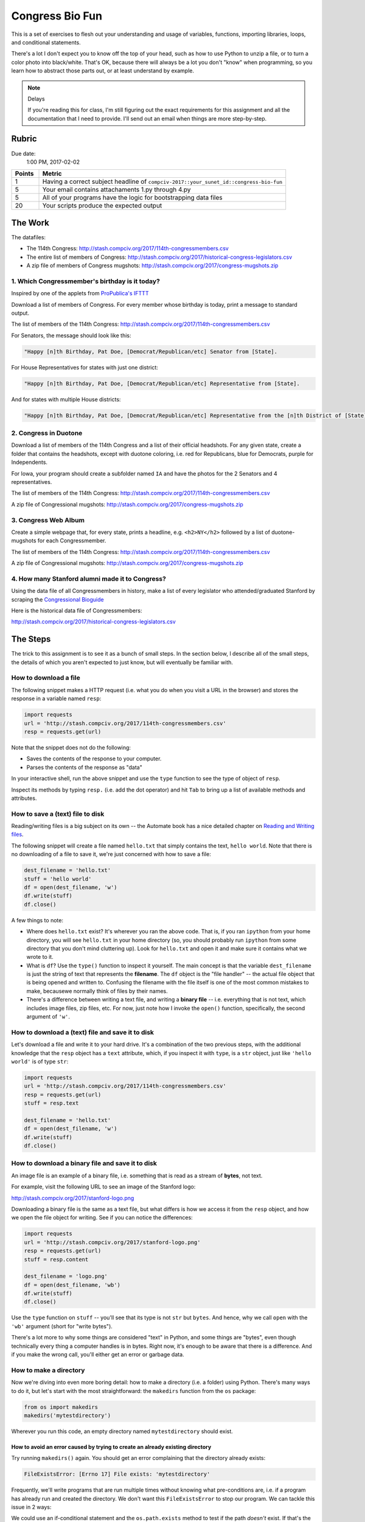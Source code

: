 ****************
Congress Bio Fun
****************

This is a set of exercises to flesh out your understanding and usage of variables, functions, importing libraries, loops, and conditional statements.

There's a lot I don't expect you to know off the top of your head, such as how to use Python to unzip a file, or to turn a color photo into black/white. That's OK, because there will always be a lot you don't "know" when programming, so you learn how to abstract those parts out, or at least understand by example.


.. note:: Delays

    If you're reading this for class, I'm still figuring out the exact requirements for this assignment and all the documentation that I need to provide. I'll send out an email when things are more step-by-step.


Rubric
======

Due date:
    1:00 PM, 2017-02-02


.. csv-table::
    :header: "Points", "Metric"
    :widths: 10, 90

    1,"Having a correct subject headline of ``compciv-2017::your_sunet_id::congress-bio-fun``"
    5,"Your email contains attachaments 1.py through 4.py"
    5,"All of your programs have the logic for bootstrapping data files"
    20,"Your scripts produce the expected output"


The Work
========


The datafiles:


- The 114th Congress: http://stash.compciv.org/2017/114th-congressmembers.csv
- The entire list of members of Congress: http://stash.compciv.org/2017/historical-congress-legislators.csv
- A zip file of members of Congress mugshots: http://stash.compciv.org/2017/congress-mugshots.zip



1. Which Congressmember's birthday is it today?
-----------------------------------------------

Inspired by one of the applets from `ProPublica's IFTTT <https://www.propublica.org/nerds/item/propublicas-on-ifttt>`_

Download a list of members of Congress. For every member whose birthday is today, print a message to standard output.

The list of members of the 114th Congress:
http://stash.compciv.org/2017/114th-congressmembers.csv



For Senators, the message should look like this:

.. code-block:: text

    "Happy [n]th Birthday, Pat Doe, [Democrat/Republican/etc] Senator from [State].


For House Representatives for states with just one district:

.. code-block:: text

    "Happy [n]th Birthday, Pat Doe, [Democrat/Republican/etc] Representative from [State].


And for states with multiple House districts:

.. code-block:: text

    "Happy [n]th Birthday, Pat Doe, [Democrat/Republican/etc] Representative from the [n]th District of [State].





2. Congress in Duotone
----------------------

Download a list of members of the 114th Congress and a list of their official headshots. For any given state, create a folder that contains the headshots, except with duotone coloring, i.e. red for Republicans, blue for Democrats, purple for Independents.

For Iowa, your program should create a subfolder named ``IA`` and have the photos for the 2 Senators and 4 representatives.

The list of members of the 114th Congress:
http://stash.compciv.org/2017/114th-congressmembers.csv

A zip file of Congressional mugshots:
http://stash.compciv.org/2017/congress-mugshots.zip



3. Congress Web Album
---------------------

Create a simple webpage that, for every state, prints a headline, e.g. ``<h2>NY</h2>`` followed by a list of duotone-mugshots for each Congressmember.


The list of members of the 114th Congress:
http://stash.compciv.org/2017/114th-congressmembers.csv

A zip file of Congressional mugshots:
http://stash.compciv.org/2017/congress-mugshots.zip


4. How many Stanford alumni made it to Congress?
------------------------------------------------

Using the data file of all Congressmembers in history, make a list of every legislator who attended/graduated Stanford by scraping the `Congressional Bioguide <http://bioguide.congress.gov/biosearch/biosearch.asp>`_

Here is the historical data file of Congressmembers:

http://stash.compciv.org/2017/historical-congress-legislators.csv



The Steps
=========

The trick to this assignment is to see it as a bunch of small steps. In the section below, I describe all of the small steps, the details of which you aren't expected to just know, but will eventually be familiar with.


How to download a file
----------------------

The following snippet makes a HTTP request (i.e. what you do when you visit a URL in the browser) and stores the response in a variable named ``resp``:

.. code-block:: python

    import requests
    url = 'http://stash.compciv.org/2017/114th-congressmembers.csv'
    resp = requests.get(url)


Note that the snippet does not do the following:

- Saves the contents of the response to your computer.
- Parses the contents of the response as "data"


In your interactive shell, run the above snippet and  use the ``type`` function to see the type of object of ``resp``.

Inspect its methods by typing ``resp.`` (i.e. add the dot operator) and hit ``Tab`` to bring up a list of available methods and attributes.



How to save a (text) file to disk
---------------------------------

Reading/writing files is a big subject on its own -- the Automate book has a nice detailed chapter on `Reading and Writing files <https://automatetheboringstuff.com/chapter8/>`_.

The following snippet will create a file named ``hello.txt`` that simply contains the text, ``hello world``. Note that there is no downloading of a file to save it, we're just concerned with how to save a file:


.. code-block:: python

    dest_filename = 'hello.txt'
    stuff = 'hello world'
    df = open(dest_filename, 'w')
    df.write(stuff)
    df.close()

A few things to note:

- Where does ``hello.txt`` exist? It's wherever you ran the above code. That is, if you ran ``ipython`` from your home directory, you will see ``hello.txt`` in your home directory (so, you should probably run ``ipython`` from some directory that you don't mind cluttering up). Look for ``hello.txt`` and open it and make sure it contains what we wrote to it.
- What is ``df``? Use the ``type()`` function to inspect it yourself. The main concept is that the variable ``dest_filename`` is just the string of text that represents the **filename**. The ``df`` object is the "file handler" -- the actual file object that is being opened and written to. Confusing the filename with the file itself is one of the most common mistakes to make, becausewe normally think of files by their names.
- There's a difference between writing a text file, and writing a **binary file** -- i.e. everything that is not text, which includes image files, zip files, etc. For now, just note how I invoke the ``open()`` function, specifically, the second argument of ``'w'``.



How to download a (text) file and save it to disk
-------------------------------------------------

Let's download a file and write it to your hard drive. It's a combination of the two previous steps, with the additional knowledge that the ``resp`` object has a ``text`` attribute, which, if you inspect it with ``type``, is a ``str`` object, just like ``'hello world'`` is of type ``str``:


.. code-block:: python

    import requests
    url = 'http://stash.compciv.org/2017/114th-congressmembers.csv'
    resp = requests.get(url)
    stuff = resp.text

    dest_filename = 'hello.txt'
    df = open(dest_filename, 'w')
    df.write(stuff)
    df.close()



How to download a binary file and save it to disk
-------------------------------------------------

An image file is an example of a binary file, i.e. something that is read as a stream of **bytes**, not text.

For example, visit the following URL to see an image of the Stanford logo:

http://stash.compciv.org/2017/stanford-logo.png

Downloading a binary file is the same as a text file, but what differs is how we access it from the ``resp`` object, and how we open the file object for writing. See if you can notice the differences:


.. code-block:: python

    import requests
    url = 'http://stash.compciv.org/2017/stanford-logo.png'
    resp = requests.get(url)
    stuff = resp.content

    dest_filename = 'logo.png'
    df = open(dest_filename, 'wb')
    df.write(stuff)
    df.close()


Use the ``type`` function on ``stuff`` -- you'll see that its type is not ``str`` but ``bytes``. And hence, why we call ``open`` with the ``'wb'`` argument (short for "write bytes").

There's a lot more to why some things are considered "text" in Python, and some things are "bytes", even though technically every thing a computer handles is in bytes. Right now, it's enough to be aware that there is a difference. And if you make the wrong call, you'll either get an error or garbage data.




How to make a directory
-----------------------

Now we're diving into even more boring detail: how to make a directory (i.e. a folder) using Python. There's many ways to do it, but let's start with the most straightforward: the ``makedirs`` function from the ``os`` package:

.. code-block:: python

    from os import makedirs
    makedirs('mytestdirectory')

Wherever you run this code, an empty directory named ``mytestdirectory`` should exist.


How to avoid an error caused by trying to create an already existing directory
^^^^^^^^^^^^^^^^^^^^^^^^^^^^^^^^^^^^^^^^^^^^^^^^^^^^^^^^^^^^^^^^^^^^^^^^^^^^^^

Try running ``makedirs()`` again. You should get an error complaining that the directory already exists:

.. code-block:: text

    FileExistsError: [Errno 17] File exists: 'mytestdirectory'

Frequently, we'll write programs that are run multiple times without knowing what pre-conditions are, i.e. if a program has already run and created the directory. We don't want this ``FileExistsError`` to stop our program. We can tackle this issue in 2 ways:

We could use an if-conditional statement and the ``os.path.exists`` method to test if the path *doesn't* exist. If that's the case, then create the directory:


.. code-block:: python

    from os.path import exists
    my_dirname = 'mytestdirectory'
    if not exists(my_dirname):
        makedirs(my_dirname)


Or, we could look at the `specification for the makedirs function <https://docs.python.org/3/library/os.html#os.makedirs>`_ and see that has an optional ``exist_ok`` argument that is, by default, set to ``False``. Set it to ``True`` and ``makedirs`` won't throw a ``FileExistsError``:

.. code-block:: python

    makedirs('mytestdirectory', exist_ok=True)


How to not download an existing file
------------------------------------

For some situations, it's not worth re-downloading a file, over and over, especially if the file is large. So we can use an if statement to check the existence of a file path before trying to download and save to it:


.. code-block:: python

    from os.path import exists
    import requests
    url = 'http://stash.compciv.org/2017/test.zip'
    destname = 'mytest.zip'

    if not exists(destname):
        print("Downloading", url)
        resp = requests.get(url)

        print("Saving to", destname)
        df = open(destname, 'wb')
        df.write(resp.content)
        df.close()

    else:
        print(destname, "already exists; skipping download")



How to unzip a file
-------------------

The `shutil <https://docs.python.org/3/library/shutil.html>`_ library contains the ``unpack_archive`` function, which takes a filename and unpacks it.

To test it out, download this test zip file at this URL:

http://stash.compciv.org/2017/test.zip

It's a simple zip file which contains a single text file (``data.txt``):


.. code-block:: python

    import requests
    url = 'http://stash.compciv.org/2017/test.zip'
    resp = requests.get(url)

    df = open('test.zip', 'wb')
    df.write(resp.content)
    df.close()


After the file has been written to disk, we can use ``unpack_archive``

.. code-block:: python

    from shutil import unpack_archive
    unpack_archive('test.zip')















